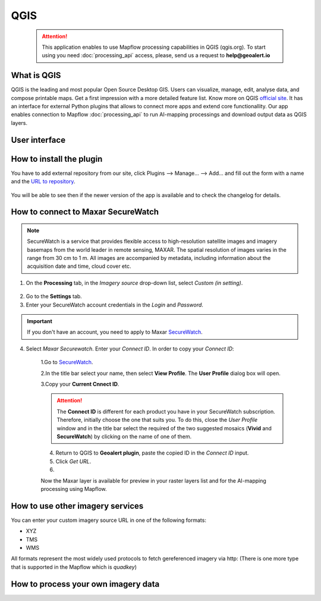 QGIS
=============

 .. attention::
    This application enables to use Mapflow processing capabilities in QGIS (qgis.org). To start using you need :doc:`processing_api` access, please, send us a request to **help@geoalert.io**


What is QGIS
---------------

QGIS is the leading and most popular Open Source Desktop GIS. Users can visualize, manage, edit, analyse data, and compose printable maps. Get a first impression with a more detailed feature list.
Know more on QGIS `official site <https://www.qgis.org/>`_. It has an interface for external Python plugins that allows to connect more apps and extend core functionallity. Our app enables connection to Mapflow :doc:`processing_api` to run AI-mapping processings and download output data as QGIS layers.


User interface
---------------




How to install the plugin
--------------------------

You have to add external repository from our site, click Plugins --> Manage... --> Add… and fill out the form with a name and the `URL to repository <https://qgis.mapflow.ai/mapflow.xml>`_. 

 .. figure:: _static/qgis/add_repo.png
         :alt: Processing dialog
         :align: center
         :width: 15cm

You will be able to see then if the newer version of the app is available and to check the changelog for details.

  
How to connect to Maxar SecureWatch
------------------------------------

.. note::
 SecureWatch is a service that provides flexible access to high-resolution satellite images and imagery basemaps from the world leader in remote sensing, MAXAR. The spatial resolution of images varies in the range from 30 cm to 1 m. All images are accompanied by metadata, including information about the acquisition date and time, cloud cover etc.

1. On the **Processing** tab, in the *Imagery source* drop-down list, select *Custom (in setting)*.
 
 .. figure:: _static/Geoalert_processing.png
         :alt: Processing dialog
         :align: center
         :width: 15cm

2. Go to the **Settings** tab.
 
3. Enter your SecureWatch account credentials in the *Login* and *Password*.
 
.. important:: 
  If you don't have an account, you need to apply to Maxar `SecureWatch <https://explore.maxar.com/securewatch-demo>`_.
 
4. Select *Maxar Securewatch*. Enter your *Connect ID*. In order to copy your *Connect ID*:

     1.Go to `SecureWatch <https://securewatch.digitalglobe.com/myDigitalGlobe/logout-from-ended-session>`_.

     2.In the title bar select your name, then select **View Profile**. The **User Profile** dialog box will open.
 
     3.Copy your **Current Cnnect ID**.
     
     .. figure:: _static/SecureWatch_user_profile.jpg
         :alt: Your user profile in SecureWatch
         :align: center
         :width: 15cm

     .. attention::
         The **Connect ID** is different for each product you have in your SecureWatch subscription. Therefore, initially choose the one that suits you. To do this, close the *User Profile* window and in the title bar select the required of the two suggested mosaics (**Vivid** and **SecureWatch**) by clicking on the name of one of them.
 
     4. Return to QGIS to **Geoalert plugin**, paste the copied ID in the *Connect ID* input.
     
     5. Click *Get URL*.

     6. 
     
     Now the Maxar layer is available for preview in your raster layers list and for the AI-mapping processing using Mapflow.
     

How to use other imagery services
------------------------------------

You can enter your custom imagery source URL in one of the following formats:

* XYZ
* TMS
* WMS

All formats represent the most widely used protocols to fetch gereferenced imagery via http:
(There is one more type that is supported in the Mapflow which is *quadkey*)


How to process your own imagery data
------------------------------------
